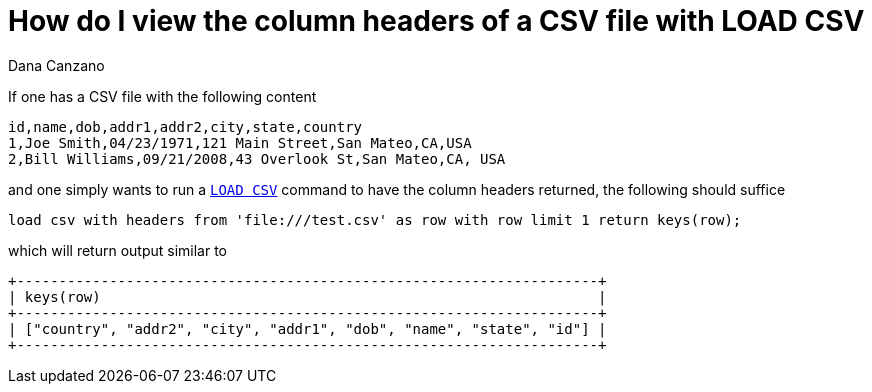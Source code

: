 = How do I view the column headers of a CSV file with LOAD CSV
:slug: how-do-i-view-the-column-headers-of-a-csv-file-with-load-csv
:author: Dana Canzano
:neo4j-versions: 3.4, 3.5
:tags: load-csv
:public:
:category: cypher

If one has a CSV file with the following content

----
id,name,dob,addr1,addr2,city,state,country
1,Joe Smith,04/23/1971,121 Main Street,San Mateo,CA,USA
2,Bill Williams,09/21/2008,43 Overlook St,San Mateo,CA, USA
----

and one simply wants to run a https://neo4j.com/docs/cypher-manual/current/clauses/load-csv/[`LOAD CSV`] command to have the column
headers returned, the following should suffice

----
load csv with headers from 'file:///test.csv' as row with row limit 1 return keys(row);
----

which will return output similar to

----
+---------------------------------------------------------------------+
| keys(row)                                                           |
+---------------------------------------------------------------------+
| ["country", "addr2", "city", "addr1", "dob", "name", "state", "id"] |
+---------------------------------------------------------------------+
----


